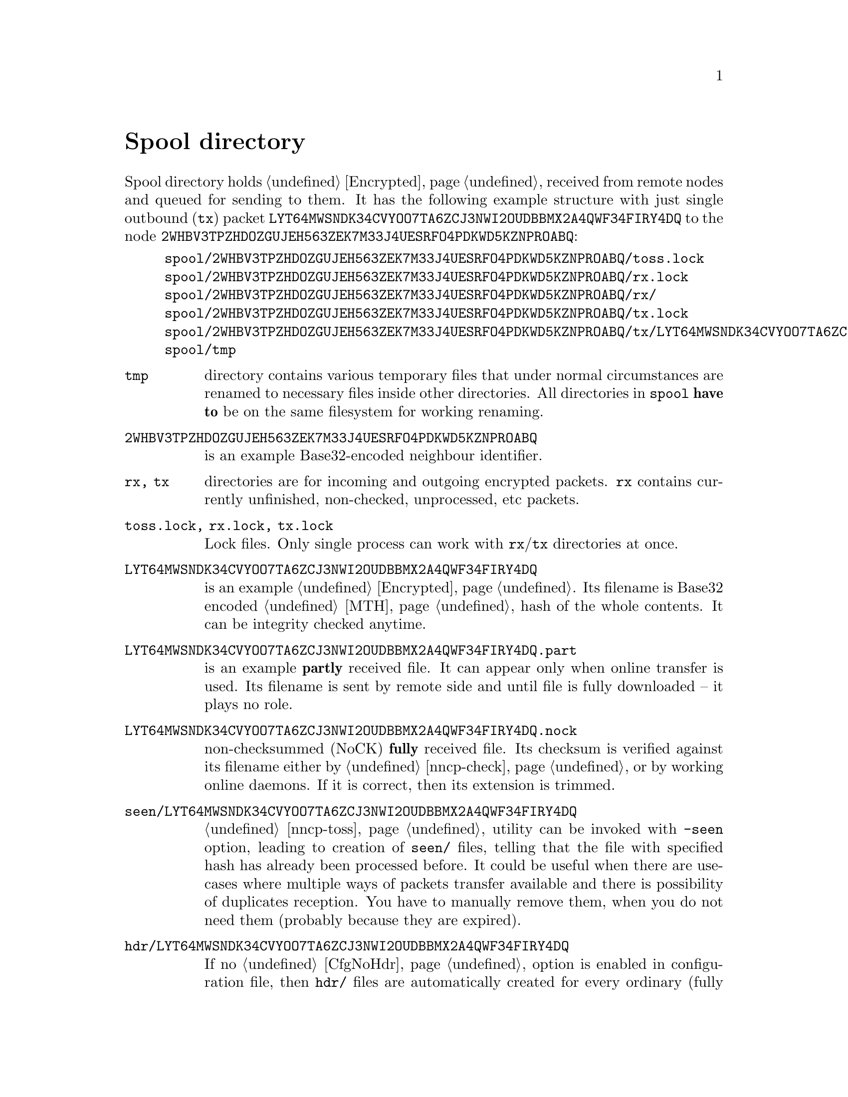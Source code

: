 @node Spool
@cindex spool directory
@unnumbered Spool directory

Spool directory holds @ref{Encrypted, encrypted packets} received from
remote nodes and queued for sending to them. It has the following
example structure with just single outbound (@code{tx}) packet
@code{LYT64MWSNDK34CVYOO7TA6ZCJ3NWI2OUDBBMX2A4QWF34FIRY4DQ} to the node
@code{2WHBV3TPZHDOZGUJEH563ZEK7M33J4UESRFO4PDKWD5KZNPROABQ}:

@example
spool/2WHBV3TPZHDOZGUJEH563ZEK7M33J4UESRFO4PDKWD5KZNPROABQ/toss.lock
spool/2WHBV3TPZHDOZGUJEH563ZEK7M33J4UESRFO4PDKWD5KZNPROABQ/rx.lock
spool/2WHBV3TPZHDOZGUJEH563ZEK7M33J4UESRFO4PDKWD5KZNPROABQ/rx/
spool/2WHBV3TPZHDOZGUJEH563ZEK7M33J4UESRFO4PDKWD5KZNPROABQ/tx.lock
spool/2WHBV3TPZHDOZGUJEH563ZEK7M33J4UESRFO4PDKWD5KZNPROABQ/tx/LYT64MWSNDK34CVYOO7TA6ZCJ3NWI2OUDBBMX2A4QWF34FIRY4DQ
spool/tmp
@end example

@table @file

@cindex tmp directory
@item tmp
directory contains various temporary files that under normal
circumstances are renamed to necessary files inside other directories.
All directories in @file{spool} @strong{have to} be on the same
filesystem for working renaming.

@item 2WHBV3TPZHDOZGUJEH563ZEK7M33J4UESRFO4PDKWD5KZNPROABQ
is an example Base32-encoded neighbour identifier.

@cindex rx directory
@cindex tx directory
@item rx, tx
directories are for incoming and outgoing encrypted packets. @file{rx}
contains currently unfinished, non-checked, unprocessed, etc packets.

@cindex lock files
@item toss.lock, rx.lock, tx.lock
Lock files. Only single process can work with @file{rx}/@file{tx}
directories at once.

@item LYT64MWSNDK34CVYOO7TA6ZCJ3NWI2OUDBBMX2A4QWF34FIRY4DQ
is an example @ref{Encrypted, encrypted packet}. Its filename is Base32
encoded @ref{MTH} hash of the whole contents. It can be integrity checked
anytime.

@cindex part files
@item LYT64MWSNDK34CVYOO7TA6ZCJ3NWI2OUDBBMX2A4QWF34FIRY4DQ.part
is an example @strong{partly} received file. It can appear only when
online transfer is used. Its filename is sent by remote side and until
file is fully downloaded -- it plays no role.

@cindex nock files
@item LYT64MWSNDK34CVYOO7TA6ZCJ3NWI2OUDBBMX2A4QWF34FIRY4DQ.nock
non-checksummed (NoCK) @strong{fully} received file. Its checksum is
verified against its filename either by @ref{nncp-check}, or by working
online daemons. If it is correct, then its extension is trimmed.

@cindex seen files
@item seen/LYT64MWSNDK34CVYOO7TA6ZCJ3NWI2OUDBBMX2A4QWF34FIRY4DQ
@ref{nncp-toss} utility can be invoked with @option{-seen} option,
leading to creation of @file{seen/} files, telling that the file with
specified hash has already been processed before. It could be useful
when there are use-cases where multiple ways of packets transfer
available and there is possibility of duplicates reception. You have to
manually remove them, when you do not need them (probably because they
are expired).

@cindex hdr files
@anchor{HdrFile}
@item hdr/LYT64MWSNDK34CVYOO7TA6ZCJ3NWI2OUDBBMX2A4QWF34FIRY4DQ
If no @ref{CfgNoHdr, nohdr} option is enabled in configuration file,
then @file{hdr/} files are automatically created for every ordinary
(fully received and checksummed) packet. It literally contains just the
header of the corresponding packet. It will be automatically created
even during simple @ref{nncp-stat} call. On filesystems with big
blocksize (ZFS for example) it can greatly help listing the packets in
directories, because it prevents unnecessary read-amplification. On
other filesystems probably it won't help at all, or even harm
performance.

There is a hack: you can create more dense @file{hdr/} allocation by
removing all @file{hdr/} files and then running @command{nncp-stat},
that will recreate them. In many cases many @file{hdr/} files will be
allocated more or less linearly on the disk, decreasing listing time
even more.

@end table
